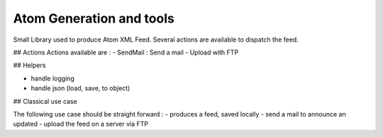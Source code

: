 Atom Generation and tools
=========================

Small Library used to produce Atom XML Feed.
Several actions are available to dispatch the feed.

## Actions
Actions available are :
- SendMail : Send a mail
- Upload with FTP

## Helpers

- handle logging
- handle json (load, save, to object)

## Classical use case

The following use case should be straight forward :
- produces a feed, saved locally
- send a mail to announce an updated
- upload the feed on a server via FTP


